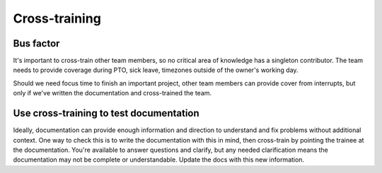 ==============
Cross-training
==============

Bus factor
==========

It's important to cross-train other team members, so no critical area of
knowledge has a singleton contributor. The team needs to provide coverage
during PTO, sick leave, timezones outside of the owner's working day.

Should we need focus time to finish an important project, other team members
can provide cover from interrupts, but only if we've written the documentation
and cross-trained the team.

Use cross-training to test documentation
========================================

Ideally, documentation can provide enough information and direction to
understand and fix problems without additional context. One way to check this
is to write the documentation with this in mind, then cross-train by pointing
the trainee at the documentation. You're available to answer questions and
clarify, but any needed clarification means the documentation may not be
complete or understandable. Update the docs with this new information.
